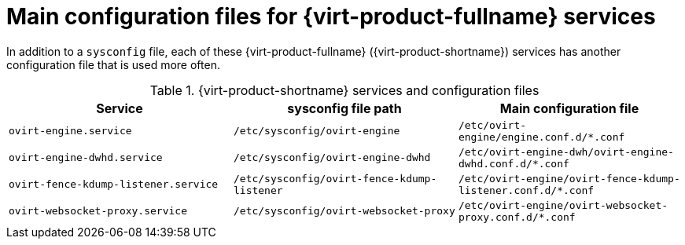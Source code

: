 // Module included in the following assemblies:
//
// chap-Log_Files.adoc

:_content-type: PROCEDURE
[id="ref_debug_level_logging"]
= Main configuration files for {virt-product-fullname} services

In addition to a `sysconfig` file, each of these {virt-product-fullname} ({virt-product-shortname}) services has another configuration file that is used more often.

.{virt-product-shortname} services and configuration files
[options="header"]
|===
|Service |sysconfig file path| Main configuration file
|`ovirt-engine.service` | `/etc/sysconfig/ovirt-engine`| `/etc/ovirt-engine/engine.conf.d/*.conf`

|`ovirt-engine-dwhd.service` |`/etc/sysconfig/ovirt-engine-dwhd` | `/etc/ovirt-engine-dwh/ovirt-engine-dwhd.conf.d/*.conf`
|`ovirt-fence-kdump-listener.service` |`/etc/sysconfig/ovirt-fence-kdump-listener` |`/etc/ovirt-engine/ovirt-fence-kdump-listener.conf.d/*.conf`
|`ovirt-websocket-proxy.service`|`/etc/sysconfig/ovirt-websocket-proxy` |`/etc/ovirt-engine/ovirt-websocket-proxy.conf.d/*.conf`
|===
